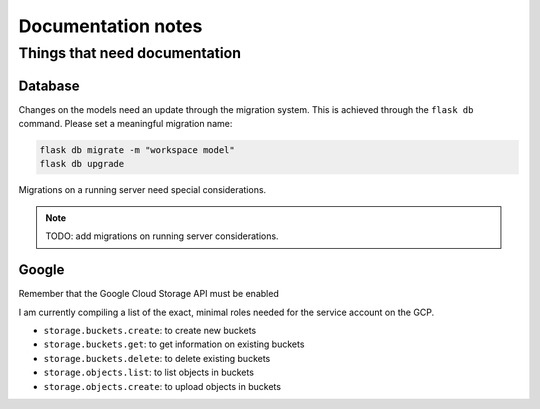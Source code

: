 ===================
Documentation notes
===================

Things that need documentation
==============================

Database
--------

Changes on the models need an update through the migration system. This is
achieved through the ``flask db`` command. Please set a meaningful migration
name:

.. code:: shell

    flask db migrate -m "workspace model"
    flask db upgrade


Migrations on a running server need special considerations.

.. note:: TODO: add migrations on running server considerations.


Google
------

Remember that the Google Cloud Storage API must be enabled

I am currently compiling a list of the exact, minimal roles needed
for the service account on the GCP.

- ``storage.buckets.create``: to create new buckets
- ``storage.buckets.get``: to get information on existing buckets
- ``storage.buckets.delete``: to delete existing buckets
- ``storage.objects.list``: to list objects in buckets
- ``storage.objects.create``: to upload objects in buckets
